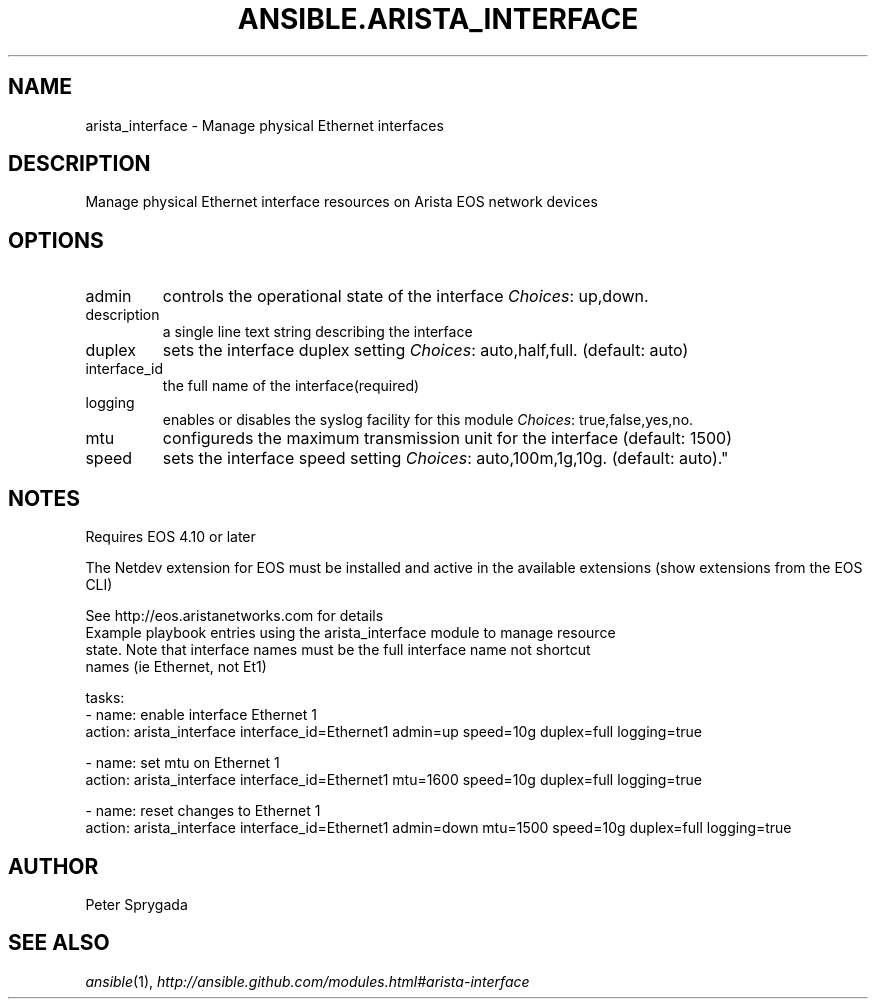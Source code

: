 .TH ANSIBLE.ARISTA_INTERFACE 3 "2013-11-04" "1.3.4" "ANSIBLE MODULES"
." generated from library/net_infrastructure/arista_interface
.SH NAME
arista_interface \- Manage physical Ethernet interfaces
." ------ DESCRIPTION
.SH DESCRIPTION
.PP
Manage physical Ethernet interface resources on Arista EOS network devices 
." ------ OPTIONS
."
."
.SH OPTIONS
   
.IP admin
controls the operational state of the interface
.IR Choices :
up,down.   
.IP description
a single line text string describing the interface   
.IP duplex
sets the interface duplex setting
.IR Choices :
auto,half,full. (default: auto)   
.IP interface_id
the full name of the interface(required)   
.IP logging
enables or disables the syslog facility for this module
.IR Choices :
true,false,yes,no.   
.IP mtu
configureds the maximum transmission unit for the interface (default: 1500)   
.IP speed
sets the interface speed setting
.IR Choices :
auto,100m,1g,10g. (default: auto)."
."
." ------ NOTES
.SH NOTES
.PP
Requires EOS 4.10 or later 
.PP
The Netdev extension for EOS must be installed and active in the available extensions (show extensions from the EOS CLI) 
.PP
See http://eos.aristanetworks.com for details 
."
."
." ------ EXAMPLES
." ------ PLAINEXAMPLES
.nf
Example playbook entries using the arista_interface module to manage resource 
state.  Note that interface names must be the full interface name not shortcut
names (ie Ethernet, not Et1)

    tasks:
    - name: enable interface Ethernet 1
      action: arista_interface interface_id=Ethernet1 admin=up speed=10g duplex=full logging=true
  
    - name: set mtu on Ethernet 1
      action: arista_interface interface_id=Ethernet1 mtu=1600 speed=10g duplex=full logging=true
  
    - name: reset changes to Ethernet 1
      action: arista_interface interface_id=Ethernet1 admin=down mtu=1500 speed=10g duplex=full logging=true

.fi

." ------- AUTHOR
.SH AUTHOR
Peter Sprygada
.SH SEE ALSO
.IR ansible (1),
.I http://ansible.github.com/modules.html#arista-interface